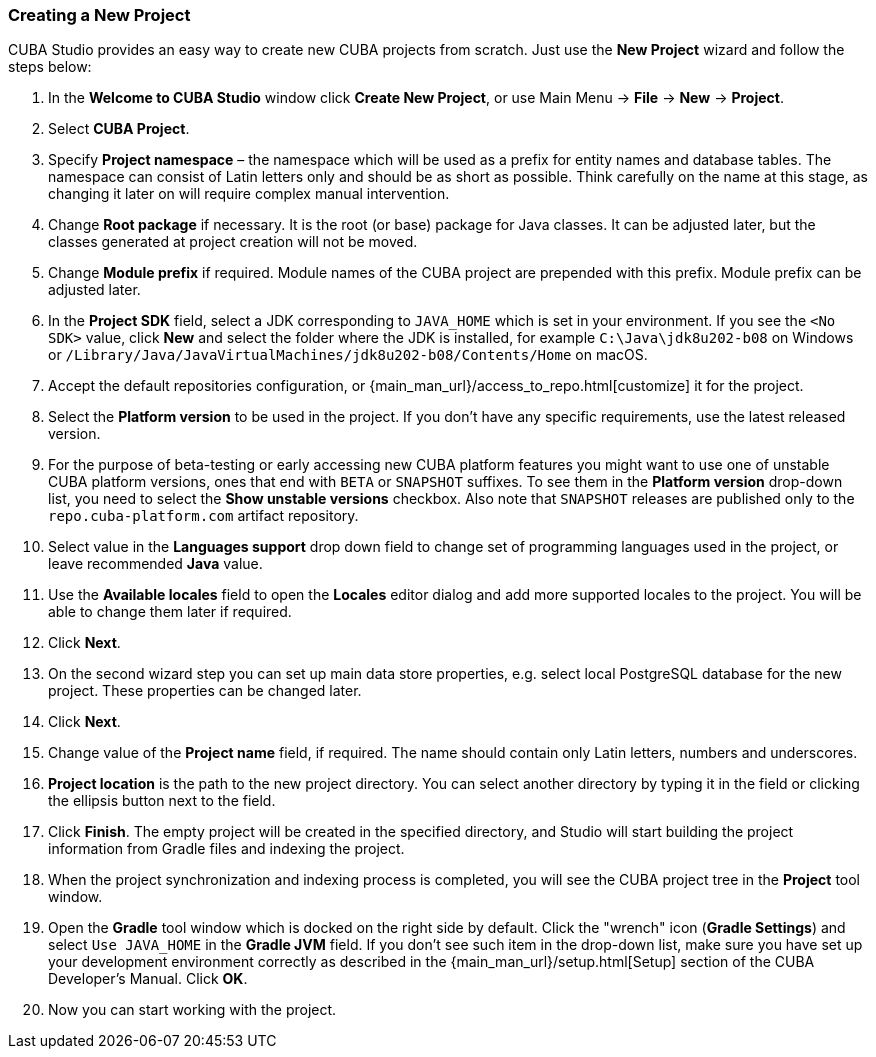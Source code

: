 :sourcesdir: ../../../source

[[create_project]]
=== Creating a New Project

CUBA Studio provides an easy way to create new CUBA projects from scratch. Just use the *New Project* wizard and follow the steps below:

. In the *Welcome to CUBA Studio* window click *Create New Project*, or use Main Menu -> *File* -> *New* -> *Project*.

. Select *CUBA Project*.

. Specify *Project namespace* – the namespace which will be used as a prefix for entity names and database tables. The namespace can consist of Latin letters only and should be as short as possible. Think carefully on the name at this stage, as changing it later on will require complex manual intervention.

. Change *Root package* if necessary. It is the root (or base) package for Java classes. It can be adjusted later, but the classes generated at project creation will not be moved.

. Change *Module prefix* if required. Module names of the CUBA project are prepended with this prefix. Module prefix can be adjusted later.

. In the *Project SDK* field, select a JDK corresponding to `JAVA_HOME` which is set in your environment. If you see the `<No SDK>` value, click *New* and select the folder where the JDK is installed, for example `++C:\Java\jdk8u202-b08++` on Windows or `/Library/Java/JavaVirtualMachines/jdk8u202-b08/Contents/Home` on macOS.

. Accept the default repositories configuration, or {main_man_url}/access_to_repo.html[customize] it for the project.

. Select the *Platform version* to be used in the project. If you don't have any specific requirements, use the latest released version.

. For the purpose of beta-testing or early accessing new CUBA platform features you might want to use one of unstable CUBA platform versions, ones that end with `BETA` or `SNAPSHOT` suffixes. To see them in the *Platform version* drop-down list, you need to select the *Show unstable versions* checkbox. Also note that `SNAPSHOT` releases are published only to the `repo.cuba-platform.com` artifact repository.

. Select value in the *Languages support* drop down field to change set of programming languages used in the project, or leave recommended *Java* value.

. Use the *Available locales* field to open the *Locales* editor dialog and add more supported locales to the project. You will be able to change them later if required.

. Click *Next*.

. On the second wizard step you can set up main data store properties, e.g. select local PostgreSQL database for the new project. These properties can be changed later.

. Click *Next*.

. Change value of the *Project name* field, if required. The name should contain only Latin letters, numbers and underscores.

. *Project location* is the path to the new project directory. You can select another directory by typing it in the field or clicking the ellipsis button next to the field.

. Click *Finish*. The empty project will be created in the specified directory, and Studio will start building the project information from Gradle files and indexing the project.

. When the project synchronization and indexing process is completed, you will see the CUBA project tree in the *Project* tool window.

. Open the *Gradle* tool window which is docked on the right side by default. Click the "wrench" icon (*Gradle Settings*) and select `Use JAVA_HOME` in the *Gradle JVM* field. If you don't see such item in the drop-down list, make sure you have set up your development environment correctly as described in the {main_man_url}/setup.html[Setup] section of the CUBA Developer's Manual. Click *OK*.

. Now you can start working with the project.